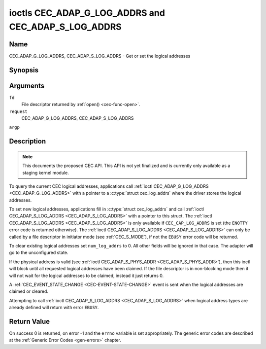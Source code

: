 .. -*- coding: utf-8; mode: rst -*-

.. _CEC_ADAP_LOG_ADDRS:
.. _CEC_ADAP_G_LOG_ADDRS:
.. _CEC_ADAP_S_LOG_ADDRS:

****************************************************
ioctls CEC_ADAP_G_LOG_ADDRS and CEC_ADAP_S_LOG_ADDRS
****************************************************

Name
====

CEC_ADAP_G_LOG_ADDRS, CEC_ADAP_S_LOG_ADDRS - Get or set the logical addresses


Synopsis
========

.. cpp:function:: int ioctl( int fd, int request, struct cec_log_addrs *argp )


Arguments
=========

``fd``
    File descriptor returned by :ref:`open() <cec-func-open>`.

``request``
    CEC_ADAP_G_LOG_ADDRS, CEC_ADAP_S_LOG_ADDRS

``argp``


Description
===========

.. note::

   This documents the proposed CEC API. This API is not yet finalized
   and is currently only available as a staging kernel module.

To query the current CEC logical addresses, applications call
:ref:`ioctl CEC_ADAP_G_LOG_ADDRS <CEC_ADAP_G_LOG_ADDRS>` with a pointer to a
:c:type:`struct cec_log_addrs` where the driver stores the logical addresses.

To set new logical addresses, applications fill in
:c:type:`struct cec_log_addrs` and call :ref:`ioctl CEC_ADAP_S_LOG_ADDRS <CEC_ADAP_S_LOG_ADDRS>`
with a pointer to this struct. The :ref:`ioctl CEC_ADAP_S_LOG_ADDRS <CEC_ADAP_S_LOG_ADDRS>`
is only available if ``CEC_CAP_LOG_ADDRS`` is set (the ``ENOTTY`` error code is
returned otherwise). The :ref:`ioctl CEC_ADAP_S_LOG_ADDRS <CEC_ADAP_S_LOG_ADDRS>`
can only be called by a file descriptor in initiator mode (see :ref:`CEC_S_MODE`), if not
the ``EBUSY`` error code will be returned.

To clear existing logical addresses set ``num_log_addrs`` to 0. All other fields
will be ignored in that case. The adapter will go to the unconfigured state.

If the physical address is valid (see :ref:`ioctl CEC_ADAP_S_PHYS_ADDR <CEC_ADAP_S_PHYS_ADDR>`),
then this ioctl will block until all requested logical
addresses have been claimed. If the file descriptor is in non-blocking mode then it will
not wait for the logical addresses to be claimed, instead it just returns 0.

A :ref:`CEC_EVENT_STATE_CHANGE <CEC-EVENT-STATE-CHANGE>` event is sent when the
logical addresses are claimed or cleared.

Attempting to call :ref:`ioctl CEC_ADAP_S_LOG_ADDRS <CEC_ADAP_S_LOG_ADDRS>` when
logical address types are already defined will return with error ``EBUSY``.


.. _cec-log-addrs:

.. tabularcolumns:: |p{1.0cm}|p{1.0cm}|p{15.5cm}|

.. flat-table:: struct cec_log_addrs
    :header-rows:  0
    :stub-columns: 0
    :widths:       1 1 16


    -  .. row 1

       -  __u8

       -  ``log_addr[CEC_MAX_LOG_ADDRS]``

       -  The actual logical addresses that were claimed. This is set by the
	  driver. If no logical address could be claimed, then it is set to
	  ``CEC_LOG_ADDR_INVALID``. If this adapter is Unregistered, then
	  ``log_addr[0]`` is set to 0xf and all others to
	  ``CEC_LOG_ADDR_INVALID``.

    -  .. row 2

       -  __u16

       -  ``log_addr_mask``

       -  The bitmask of all logical addresses this adapter has claimed. If
	  this adapter is Unregistered then ``log_addr_mask`` sets bit 15
	  and clears all other bits. If this adapter is not configured at
	  all, then ``log_addr_mask`` is set to 0. Set by the driver.

    -  .. row 3

       -  __u8

       -  ``cec_version``

       -  The CEC version that this adapter shall use. See
	  :ref:`cec-versions`. Used to implement the
	  ``CEC_MSG_CEC_VERSION`` and ``CEC_MSG_REPORT_FEATURES`` messages.
	  Note that :ref:`CEC_OP_CEC_VERSION_1_3A <CEC-OP-CEC-VERSION-1-3A>` is not allowed by the CEC
	  framework.

    -  .. row 4

       -  __u8

       -  ``num_log_addrs``

       -  Number of logical addresses to set up. Must be ≤
	  ``available_log_addrs`` as returned by
	  :ref:`CEC_ADAP_G_CAPS`. All arrays in
	  this structure are only filled up to index
	  ``available_log_addrs``-1. The remaining array elements will be
	  ignored. Note that the CEC 2.0 standard allows for a maximum of 2
	  logical addresses, although some hardware has support for more.
	  ``CEC_MAX_LOG_ADDRS`` is 4. The driver will return the actual
	  number of logical addresses it could claim, which may be less than
	  what was requested. If this field is set to 0, then the CEC
	  adapter shall clear all claimed logical addresses and all other
	  fields will be ignored.

    -  .. row 5

       -  __u32

       -  ``vendor_id``

       -  The vendor ID is a 24-bit number that identifies the specific
	  vendor or entity. Based on this ID vendor specific commands may be
	  defined. If you do not want a vendor ID then set it to
	  ``CEC_VENDOR_ID_NONE``.

    -  .. row 6

       -  __u32

       -  ``flags``

       -  Flags. No flags are defined yet, so set this to 0.

    -  .. row 7

       -  char

       -  ``osd_name[15]``

       -  The On-Screen Display name as is returned by the
	  ``CEC_MSG_SET_OSD_NAME`` message.

    -  .. row 8

       -  __u8

       -  ``primary_device_type[CEC_MAX_LOG_ADDRS]``

       -  Primary device type for each logical address. See
	  :ref:`cec-prim-dev-types` for possible types.

    -  .. row 9

       -  __u8

       -  ``log_addr_type[CEC_MAX_LOG_ADDRS]``

       -  Logical address types. See :ref:`cec-log-addr-types` for
	  possible types. The driver will update this with the actual
	  logical address type that it claimed (e.g. it may have to fallback
	  to :ref:`CEC_LOG_ADDR_TYPE_UNREGISTERED <CEC-LOG-ADDR-TYPE-UNREGISTERED>`).

    -  .. row 10

       -  __u8

       -  ``all_device_types[CEC_MAX_LOG_ADDRS]``

       -  CEC 2.0 specific: the bit mask of all device types. See
	  :ref:`cec-all-dev-types-flags`. It is used in the CEC 2.0
	  ``CEC_MSG_REPORT_FEATURES`` message. For CEC 1.4 you can either leave
	  this field to 0, or fill it in according to the CEC 2.0 guidelines to
	  give the CEC framework more information about the device type, even
	  though the framework won't use it directly in the CEC message.

    -  .. row 11

       -  __u8

       -  ``features[CEC_MAX_LOG_ADDRS][12]``

       -  Features for each logical address. It is used in the CEC 2.0
	  ``CEC_MSG_REPORT_FEATURES`` message. The 12 bytes include both the
	  RC Profile and the Device Features. For CEC 1.4 you can either leave
          this field to all 0, or fill it in according to the CEC 2.0 guidelines to
          give the CEC framework more information about the device type, even
          though the framework won't use it directly in the CEC message.

.. _cec-versions:

.. tabularcolumns:: |p{6.6cm}|p{2.2cm}|p{8.7cm}|

.. flat-table:: CEC Versions
    :header-rows:  0
    :stub-columns: 0
    :widths:       3 1 4


    -  .. _`CEC-OP-CEC-VERSION-1-3A`:

       -  ``CEC_OP_CEC_VERSION_1_3A``

       -  4

       -  CEC version according to the HDMI 1.3a standard.

    -  .. _`CEC-OP-CEC-VERSION-1-4B`:

       -  ``CEC_OP_CEC_VERSION_1_4B``

       -  5

       -  CEC version according to the HDMI 1.4b standard.

    -  .. _`CEC-OP-CEC-VERSION-2-0`:

       -  ``CEC_OP_CEC_VERSION_2_0``

       -  6

       -  CEC version according to the HDMI 2.0 standard.



.. _cec-prim-dev-types:

.. tabularcolumns:: |p{6.6cm}|p{2.2cm}|p{8.7cm}|

.. flat-table:: CEC Primary Device Types
    :header-rows:  0
    :stub-columns: 0
    :widths:       3 1 4


    -  .. _`CEC-OP-PRIM-DEVTYPE-TV`:

       -  ``CEC_OP_PRIM_DEVTYPE_TV``

       -  0

       -  Use for a TV.

    -  .. _`CEC-OP-PRIM-DEVTYPE-RECORD`:

       -  ``CEC_OP_PRIM_DEVTYPE_RECORD``

       -  1

       -  Use for a recording device.

    -  .. _`CEC-OP-PRIM-DEVTYPE-TUNER`:

       -  ``CEC_OP_PRIM_DEVTYPE_TUNER``

       -  3

       -  Use for a device with a tuner.

    -  .. _`CEC-OP-PRIM-DEVTYPE-PLAYBACK`:

       -  ``CEC_OP_PRIM_DEVTYPE_PLAYBACK``

       -  4

       -  Use for a playback device.

    -  .. _`CEC-OP-PRIM-DEVTYPE-AUDIOSYSTEM`:

       -  ``CEC_OP_PRIM_DEVTYPE_AUDIOSYSTEM``

       -  5

       -  Use for an audio system (e.g. an audio/video receiver).

    -  .. _`CEC-OP-PRIM-DEVTYPE-SWITCH`:

       -  ``CEC_OP_PRIM_DEVTYPE_SWITCH``

       -  6

       -  Use for a CEC switch.

    -  .. _`CEC-OP-PRIM-DEVTYPE-VIDEOPROC`:

       -  ``CEC_OP_PRIM_DEVTYPE_VIDEOPROC``

       -  7

       -  Use for a video processor device.



.. _cec-log-addr-types:

.. tabularcolumns:: |p{2.6cm}|p{0.9cm}|p{14.0cm}|

.. flat-table:: CEC Logical Address Types
    :header-rows:  0
    :stub-columns: 0
    :widths:       3 1 16


    -  .. _`CEC-LOG-ADDR-TYPE-TV`:

       -  ``CEC_LOG_ADDR_TYPE_TV``

       -  0

       -  Use for a TV.

    -  .. _`CEC-LOG-ADDR-TYPE-RECORD`:

       -  ``CEC_LOG_ADDR_TYPE_RECORD``

       -  1

       -  Use for a recording device.

    -  .. _`CEC-LOG-ADDR-TYPE-TUNER`:

       -  ``CEC_LOG_ADDR_TYPE_TUNER``

       -  2

       -  Use for a tuner device.

    -  .. _`CEC-LOG-ADDR-TYPE-PLAYBACK`:

       -  ``CEC_LOG_ADDR_TYPE_PLAYBACK``

       -  3

       -  Use for a playback device.

    -  .. _`CEC-LOG-ADDR-TYPE-AUDIOSYSTEM`:

       -  ``CEC_LOG_ADDR_TYPE_AUDIOSYSTEM``

       -  4

       -  Use for an audio system device.

    -  .. _`CEC-LOG-ADDR-TYPE-SPECIFIC`:

       -  ``CEC_LOG_ADDR_TYPE_SPECIFIC``

       -  5

       -  Use for a second TV or for a video processor device.

    -  .. _`CEC-LOG-ADDR-TYPE-UNREGISTERED`:

       -  ``CEC_LOG_ADDR_TYPE_UNREGISTERED``

       -  6

       -  Use this if you just want to remain unregistered. Used for pure
	  CEC switches or CDC-only devices (CDC: Capability Discovery and
	  Control).



.. _cec-all-dev-types-flags:

.. tabularcolumns:: |p{6.6cm}|p{2.2cm}|p{8.7cm}|

.. flat-table:: CEC All Device Types Flags
    :header-rows:  0
    :stub-columns: 0
    :widths:       3 1 4


    -  .. _`CEC-OP-ALL-DEVTYPE-TV`:

       -  ``CEC_OP_ALL_DEVTYPE_TV``

       -  0x80

       -  This supports the TV type.

    -  .. _`CEC-OP-ALL-DEVTYPE-RECORD`:

       -  ``CEC_OP_ALL_DEVTYPE_RECORD``

       -  0x40

       -  This supports the Recording type.

    -  .. _`CEC-OP-ALL-DEVTYPE-TUNER`:

       -  ``CEC_OP_ALL_DEVTYPE_TUNER``

       -  0x20

       -  This supports the Tuner type.

    -  .. _`CEC-OP-ALL-DEVTYPE-PLAYBACK`:

       -  ``CEC_OP_ALL_DEVTYPE_PLAYBACK``

       -  0x10

       -  This supports the Playback type.

    -  .. _`CEC-OP-ALL-DEVTYPE-AUDIOSYSTEM`:

       -  ``CEC_OP_ALL_DEVTYPE_AUDIOSYSTEM``

       -  0x08

       -  This supports the Audio System type.

    -  .. _`CEC-OP-ALL-DEVTYPE-SWITCH`:

       -  ``CEC_OP_ALL_DEVTYPE_SWITCH``

       -  0x04

       -  This supports the CEC Switch or Video Processing type.



Return Value
============

On success 0 is returned, on error -1 and the ``errno`` variable is set
appropriately. The generic error codes are described at the
:ref:`Generic Error Codes <gen-errors>` chapter.

